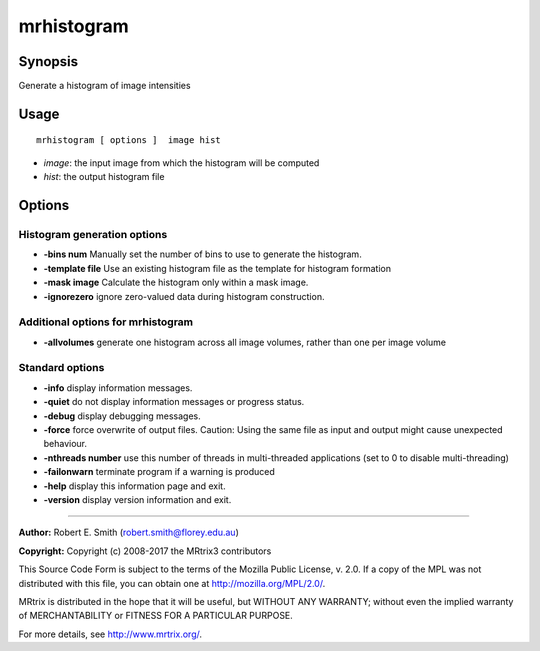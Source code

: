 .. _mrhistogram:

mrhistogram
===================

Synopsis
--------

Generate a histogram of image intensities

Usage
--------

::

    mrhistogram [ options ]  image hist

-  *image*: the input image from which the histogram will be computed
-  *hist*: the output histogram file

Options
-------

Histogram generation options
^^^^^^^^^^^^^^^^^^^^^^^^^^^^

-  **-bins num** Manually set the number of bins to use to generate the histogram.

-  **-template file** Use an existing histogram file as the template for histogram formation

-  **-mask image** Calculate the histogram only within a mask image.

-  **-ignorezero** ignore zero-valued data during histogram construction.

Additional options for mrhistogram
^^^^^^^^^^^^^^^^^^^^^^^^^^^^^^^^^^

-  **-allvolumes** generate one histogram across all image volumes, rather than one per image volume

Standard options
^^^^^^^^^^^^^^^^

-  **-info** display information messages.

-  **-quiet** do not display information messages or progress status.

-  **-debug** display debugging messages.

-  **-force** force overwrite of output files. Caution: Using the same file as input and output might cause unexpected behaviour.

-  **-nthreads number** use this number of threads in multi-threaded applications (set to 0 to disable multi-threading)

-  **-failonwarn** terminate program if a warning is produced

-  **-help** display this information page and exit.

-  **-version** display version information and exit.

--------------



**Author:** Robert E. Smith (robert.smith@florey.edu.au)

**Copyright:** Copyright (c) 2008-2017 the MRtrix3 contributors

This Source Code Form is subject to the terms of the Mozilla Public License, v. 2.0. If a copy of the MPL was not distributed with this file, you can obtain one at http://mozilla.org/MPL/2.0/.

MRtrix is distributed in the hope that it will be useful, but WITHOUT ANY WARRANTY; without even the implied warranty of MERCHANTABILITY or FITNESS FOR A PARTICULAR PURPOSE.

For more details, see http://www.mrtrix.org/.

